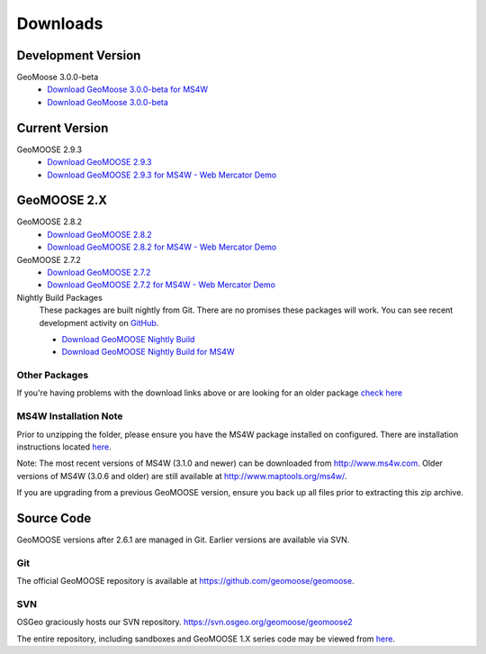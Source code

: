 .. _download:

Downloads
=========

Development Version
-------------------

GeoMoose 3.0.0-beta
	* `Download GeoMoose 3.0.0-beta for MS4W <https://www.geomoose.org/downloads/gm3-examples-3.0.0-beta-ms4w.zip>`_
	* `Download GeoMoose 3.0.0-beta <https://www.geomoose.org/downloads/gm3-examples-3.0.0-beta.zip>`_

Current Version
---------------
GeoMOOSE 2.9.3
	* `Download GeoMOOSE 2.9.3 <http://www.geomoose.org/downloads/geomoose-2.9.3.tar.gz>`_
	* `Download GeoMOOSE 2.9.3 for MS4W - Web Mercator Demo <http://www.geomoose.org/downloads/GeoMOOSE-2.9.3-MS4W.zip>`_

GeoMOOSE 2.X
------------
GeoMOOSE 2.8.2
	* `Download GeoMOOSE 2.8.2 <http://www.geomoose.org/downloads/geomoose-2.8.2.tar.gz>`_
	* `Download GeoMOOSE 2.8.2 for MS4W - Web Mercator Demo <http://www.geomoose.org/downloads/GeoMOOSE-2.8.2-MS4W.zip>`_

GeoMOOSE 2.7.2
	* `Download GeoMOOSE 2.7.2 <http://www.geomoose.org/downloads/geomoose-2.7.2.tar.gz>`_
	* `Download GeoMOOSE 2.7.2 for MS4W - Web Mercator Demo <http://www.geomoose.org/downloads/GeoMOOSE-2.7.2-MS4W.zip>`_

Nightly Build Packages
	These packages are built nightly from Git.  There are no promises these packages will work.  You can see recent development activity on `GitHub <https://github.com/geomoose/geomoose/commits/master>`_.

	* `Download GeoMOOSE Nightly Build <http://www.geomoose.org/downloads/geomoose-nightly.tar.gz>`_
	* `Download GeoMOOSE Nightly Build for MS4W <http://www.geomoose.org/downloads/GeoMOOSE-nightly-MS4W.zip>`_

Other Packages
^^^^^^^^^^^^^^

If you're having problems with the download links above or are looking for an older package `check here <http://www.geomoose.org/downloads/>`_

MS4W Installation Note
^^^^^^^^^^^^^^^^^^^^^^

Prior to unzipping the folder, please ensure you have the MS4W package installed on configured. There are installation instructions located `here <http://docs.geomoose.org/docs/install_ms4w.html>`_.

Note: The most recent versions of MS4W (3.1.0 and newer) can be downloaded from http://www.ms4w.com.  Older versions of MS4W (3.0.6 and older) are still available at http://www.maptools.org/ms4w/.

If you are upgrading from a previous GeoMOOSE version, ensure you back up all files prior to extracting this zip archive.


Source Code
-----------

GeoMOOSE versions after 2.6.1 are managed in Git.  Earlier versions are available via SVN.

Git
^^^
The official GeoMOOSE repository is available at https://github.com/geomoose/geomoose.

SVN
^^^

OSGeo graciously hosts our SVN repository.  https://svn.osgeo.org/geomoose/geomoose2

The entire repository, including sandboxes and GeoMOOSE 1.X series code may be viewed from `here <http://trac.osgeo.org/geomoose/browser>`_.
